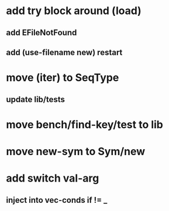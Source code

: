 * add try block around (load)
** add EFileNotFound
** add (use-filename new) restart
* move (iter) to SeqType
** update lib/tests
* move bench/find-key/test to lib
* move new-sym to Sym/new
* add switch val-arg
** inject into vec-conds if != _
